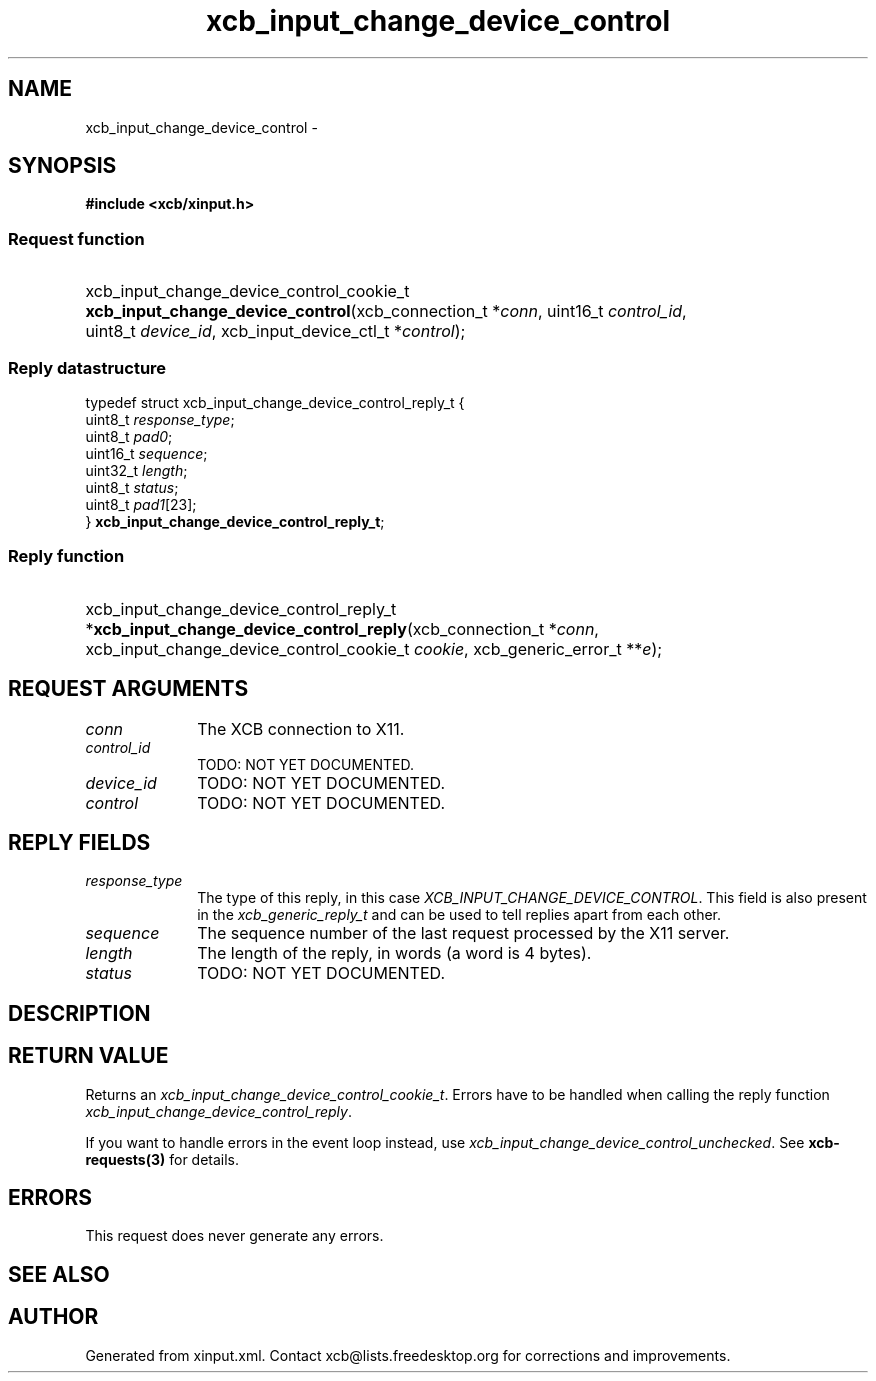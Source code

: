 .TH xcb_input_change_device_control 3  2014-10-10 "XCB" "XCB Requests"
.ad l
.SH NAME
xcb_input_change_device_control \- 
.SH SYNOPSIS
.hy 0
.B #include <xcb/xinput.h>
.SS Request function
.HP
xcb_input_change_device_control_cookie_t \fBxcb_input_change_device_control\fP(xcb_connection_t\ *\fIconn\fP, uint16_t\ \fIcontrol_id\fP, uint8_t\ \fIdevice_id\fP, xcb_input_device_ctl_t\ *\fIcontrol\fP);
.PP
.SS Reply datastructure
.nf
.sp
typedef struct xcb_input_change_device_control_reply_t {
    uint8_t  \fIresponse_type\fP;
    uint8_t  \fIpad0\fP;
    uint16_t \fIsequence\fP;
    uint32_t \fIlength\fP;
    uint8_t  \fIstatus\fP;
    uint8_t  \fIpad1\fP[23];
} \fBxcb_input_change_device_control_reply_t\fP;
.fi
.SS Reply function
.HP
xcb_input_change_device_control_reply_t *\fBxcb_input_change_device_control_reply\fP(xcb_connection_t\ *\fIconn\fP, xcb_input_change_device_control_cookie_t\ \fIcookie\fP, xcb_generic_error_t\ **\fIe\fP);
.br
.hy 1
.SH REQUEST ARGUMENTS
.IP \fIconn\fP 1i
The XCB connection to X11.
.IP \fIcontrol_id\fP 1i
TODO: NOT YET DOCUMENTED.
.IP \fIdevice_id\fP 1i
TODO: NOT YET DOCUMENTED.
.IP \fIcontrol\fP 1i
TODO: NOT YET DOCUMENTED.
.SH REPLY FIELDS
.IP \fIresponse_type\fP 1i
The type of this reply, in this case \fIXCB_INPUT_CHANGE_DEVICE_CONTROL\fP. This field is also present in the \fIxcb_generic_reply_t\fP and can be used to tell replies apart from each other.
.IP \fIsequence\fP 1i
The sequence number of the last request processed by the X11 server.
.IP \fIlength\fP 1i
The length of the reply, in words (a word is 4 bytes).
.IP \fIstatus\fP 1i
TODO: NOT YET DOCUMENTED.
.SH DESCRIPTION
.SH RETURN VALUE
Returns an \fIxcb_input_change_device_control_cookie_t\fP. Errors have to be handled when calling the reply function \fIxcb_input_change_device_control_reply\fP.

If you want to handle errors in the event loop instead, use \fIxcb_input_change_device_control_unchecked\fP. See \fBxcb-requests(3)\fP for details.
.SH ERRORS
This request does never generate any errors.
.SH SEE ALSO
.SH AUTHOR
Generated from xinput.xml. Contact xcb@lists.freedesktop.org for corrections and improvements.
